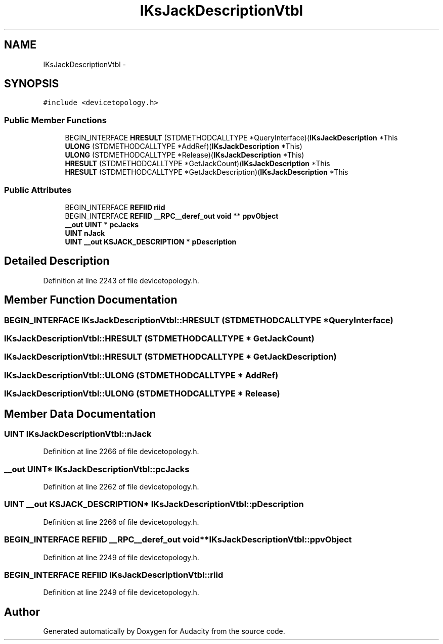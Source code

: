 .TH "IKsJackDescriptionVtbl" 3 "Thu Apr 28 2016" "Audacity" \" -*- nroff -*-
.ad l
.nh
.SH NAME
IKsJackDescriptionVtbl \- 
.SH SYNOPSIS
.br
.PP
.PP
\fC#include <devicetopology\&.h>\fP
.SS "Public Member Functions"

.in +1c
.ti -1c
.RI "BEGIN_INTERFACE \fBHRESULT\fP (STDMETHODCALLTYPE *QueryInterface)(\fBIKsJackDescription\fP *This"
.br
.ti -1c
.RI "\fBULONG\fP (STDMETHODCALLTYPE *AddRef)(\fBIKsJackDescription\fP *This)"
.br
.ti -1c
.RI "\fBULONG\fP (STDMETHODCALLTYPE *Release)(\fBIKsJackDescription\fP *This)"
.br
.ti -1c
.RI "\fBHRESULT\fP (STDMETHODCALLTYPE *GetJackCount)(\fBIKsJackDescription\fP *This"
.br
.ti -1c
.RI "\fBHRESULT\fP (STDMETHODCALLTYPE *GetJackDescription)(\fBIKsJackDescription\fP *This"
.br
.in -1c
.SS "Public Attributes"

.in +1c
.ti -1c
.RI "BEGIN_INTERFACE \fBREFIID\fP \fBriid\fP"
.br
.ti -1c
.RI "BEGIN_INTERFACE \fBREFIID\fP \fB__RPC__deref_out\fP \fBvoid\fP ** \fBppvObject\fP"
.br
.ti -1c
.RI "\fB__out\fP \fBUINT\fP * \fBpcJacks\fP"
.br
.ti -1c
.RI "\fBUINT\fP \fBnJack\fP"
.br
.ti -1c
.RI "\fBUINT\fP \fB__out\fP \fBKSJACK_DESCRIPTION\fP * \fBpDescription\fP"
.br
.in -1c
.SH "Detailed Description"
.PP 
Definition at line 2243 of file devicetopology\&.h\&.
.SH "Member Function Documentation"
.PP 
.SS "BEGIN_INTERFACE IKsJackDescriptionVtbl::HRESULT (STDMETHODCALLTYPE * QueryInterface)"

.SS "IKsJackDescriptionVtbl::HRESULT (STDMETHODCALLTYPE * GetJackCount)"

.SS "IKsJackDescriptionVtbl::HRESULT (STDMETHODCALLTYPE * GetJackDescription)"

.SS "IKsJackDescriptionVtbl::ULONG (STDMETHODCALLTYPE * AddRef)"

.SS "IKsJackDescriptionVtbl::ULONG (STDMETHODCALLTYPE * Release)"

.SH "Member Data Documentation"
.PP 
.SS "\fBUINT\fP IKsJackDescriptionVtbl::nJack"

.PP
Definition at line 2266 of file devicetopology\&.h\&.
.SS "\fB__out\fP \fBUINT\fP* IKsJackDescriptionVtbl::pcJacks"

.PP
Definition at line 2262 of file devicetopology\&.h\&.
.SS "\fBUINT\fP \fB__out\fP \fBKSJACK_DESCRIPTION\fP* IKsJackDescriptionVtbl::pDescription"

.PP
Definition at line 2266 of file devicetopology\&.h\&.
.SS "BEGIN_INTERFACE \fBREFIID\fP \fB__RPC__deref_out\fP \fBvoid\fP** IKsJackDescriptionVtbl::ppvObject"

.PP
Definition at line 2249 of file devicetopology\&.h\&.
.SS "BEGIN_INTERFACE \fBREFIID\fP IKsJackDescriptionVtbl::riid"

.PP
Definition at line 2249 of file devicetopology\&.h\&.

.SH "Author"
.PP 
Generated automatically by Doxygen for Audacity from the source code\&.
